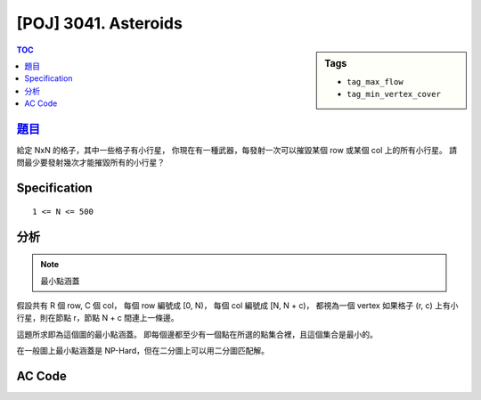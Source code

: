 #####################################
[POJ] 3041. Asteroids
#####################################

.. sidebar:: Tags

    - ``tag_max_flow``
    - ``tag_min_vertex_cover``

.. contents:: TOC
    :depth: 2


******************************************************
`題目 <http://poj.org/problem?id=3041>`_
******************************************************

給定 NxN 的格子，其中一些格子有小行星，
你現在有一種武器，每發射一次可以摧毀某個 row 或某個 col 上的所有小行星。
請問最少要發射幾次才能摧毀所有的小行星？

************************
Specification
************************

::

    1 <= N <= 500

************************
分析
************************

.. note:: 最小點涵蓋

假設共有 R 個 row, C 個 col，
每個 row 編號成 [0, N)，
每個 col 編號成 [N, N + c)，
都視為一個 vertex
如果格子 (r, c) 上有小行星，則在節點 r，節點 N + c 間連上一條邊。

這題所求即為這個圖的最小點涵蓋。
即每個邊都至少有一個點在所選的點集合裡，且這個集合是最小的。

在一般圖上最小點涵蓋是 NP-Hard，但在二分圖上可以用二分圖匹配解。

************************
AC Code
************************

.. code-block:: cpp
    :linenos:

    #include <iostream>
    #include <vector>
    #include <queue>
    #include <map>
    #include <algorithm>
    #include <functional>
    #include <cstdio>
    #include <cstdlib>
    #include <cstring>
    using namespace std;

    const int MAX_V = 2 * 500;
    int V;
    vector<int> g[MAX_V];
    int match[MAX_V];
    bool used[MAX_V];

    void add_edge(int u, int v) {
        g[u].push_back(v);
        g[v].push_back(u);
    }

    bool dfs(int v) {
        used[v] = true;
        for (size_t i = 0; i < g[v].size(); i++) {
            int u = g[v][i], w = match[u];
            if (w < 0 || (!used[w] && dfs(w))) {
                match[v] = u;
                match[u] = v;
                return true;
            }
        }
        return false;
    }

    int bipartite_matching() {
        int res = 0;
        memset(match, -1, sizeof(match));
        for (int v = 0; v < V; v++) {
            if (match[v] == -1) {
                memset(used, false, sizeof(used));
                if (dfs(v)) {
                    res++;
                }
            }
        }
        return res;
    }

    int main() {
        int N, K;
        scanf("%d %d", &N, &K);
        for (int i = 0; i < K; i++) {
            int r, c; scanf("%d %d", &r, &c); r--; c--;
            int r_idx = r;
            int c_idx = N + c;
            add_edge(r_idx, c_idx);
        }

        V = 2 * N;
        printf("%d\n", bipartite_matching());

        return 0;
    }
